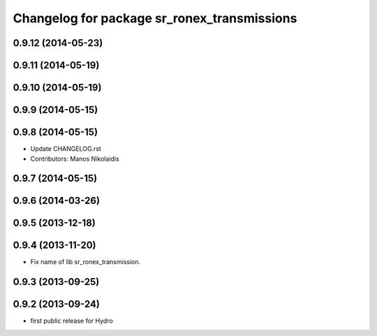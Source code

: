 ^^^^^^^^^^^^^^^^^^^^^^^^^^^^^^^^^^^^^^^^^^^^
Changelog for package sr_ronex_transmissions
^^^^^^^^^^^^^^^^^^^^^^^^^^^^^^^^^^^^^^^^^^^^

0.9.12 (2014-05-23)
-------------------

0.9.11 (2014-05-19)
-------------------
0.9.10 (2014-05-19)
-------------------

0.9.9 (2014-05-15)
------------------

0.9.8 (2014-05-15)
------------------
* Update CHANGELOG.rst
* Contributors: Manos Nikolaidis

0.9.7 (2014-05-15)
------------------

0.9.6 (2014-03-26)
------------------

0.9.5 (2013-12-18)
------------------

0.9.4 (2013-11-20)
------------------
* Fix name of lib sr_ronex_transmission.

0.9.3 (2013-09-25)
------------------

0.9.2 (2013-09-24)
------------------
* first public release for Hydro


